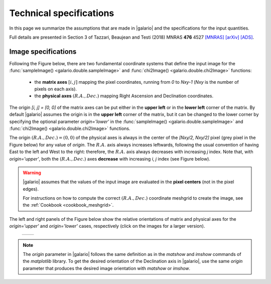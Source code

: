 ========================
Technical specifications
========================

In this page we summarize the assumptions that are made in |galario| and the specifications for the input quantities.

Full details are presented in Section 3 of Tazzari, Beaujean and Testi (2018) MNRAS **476** 4527
`[MNRAS] <https://doi.org/10.1093/mnras/sty409>`_
`[arXiv] <https://arxiv.org/abs/1709.06999>`_
`[ADS] <http://adsabs.harvard.edu/abs/2018MNRAS.476.4527T>`_.

..    Assumptions
    - **small-field imaging** the first release of |galario| computes visibilities,
    thus neglecting the non-coplanarity of the baselines.
    This restricts the usage of the code to the cases in which the the region modelled
    with \func{*Image} or \func{*Profile} lies within the region defined in Eq.~\eqref{eq:wprojection.limit}.
    - **Primary-beam correction** the `*Image` functions take as input an image of
    the primary-beam corrected brightness :math:`\mathcal{A}I_\nu(l,m)`.
    In the cases in which the region of interest in the image plane is small compared to
    the primary beam and close to its centre, one can approximate
    :math:`\mathcal{A}I_\nu\approx I_\nu` and apply the \func{*Image} functions directly
    to the brightness without significant deviations.
    The choice whether to apply this approximation is left to the user.
    We note, however, that in the first released version of the code
    the \func{*Profile} functions --- which take as input a profile $I_\nu(R)$ and
    internally compute $I_\nu(l,m)$ --- do not apply the primary beam correction.
    - **Frequency dependence** of $\mathcal{A}$ and $I_\nu$: both the antenna pattern
    and the source brightness are frequency-dependent quantities.
    As stated in the previous Section, the definition in
    Eq.~\eqref{eq:complex.visibility.obs} holds for small bandwidths $\Delta \nu$
    over which the integrand can be assumed constant. For this reason, in the first release
    of \galario, the visibilities are assumed all at the same average frequency $\nu_0$.
    This implies that, in order to compare synthetic visibilities to observed ones
    (e.g. through Eq.~\eqref{chap6.eq:def.chi.square} with the \func{chi2*} functions),
    the observed visibilities (typically consisting of multiple measurements over several
    hundreds of spectral channels) must be channel-averaged\footnote{{This can be achieved,
    e.g., with the \comm{split} command of the Common Astronomy Software Application (CASA) package.}}
    into a single channel at frequency $\nu_0$ and characterised by a small $\Delta \nu$.
    We note that the effect of channel averaging is to combine the brightness measurements over a region
    with angular extent $\frac{\Delta\nu}{\nu_0}\sqrt{l^2+m^2}$ along the radial direction.
    Often termed \textit{bandwidth smearing}, this effect is not negligible at the
    distances $\sqrt{l^2+m^2}$ where its angular extent becomes comparable with the synthesized beam.
    The user can choose $\Delta\nu$ in order to control the bandwidth smearing within
    the image plane region of interest.
    The computation of synthetic visibilities of a field of view with multiple
    sources can be done in basically two ways: either by applying \func{*Image}
    to an image of $\mathcal{A}I_\nu(l,m)$ containing all the sources, or by
    summing up the visibilities of each single source computed independently
    with either \func{*Image} or \func{*Profile}.
    In the second approach, the displacement of each source in the field of view
    can be achieved (at a small computational cost) by applying a different
    complex phase to the individual visibilities as described in the next Section.
    While the first approach requires executing only one Fourier transform
    --- appearing theoretically more computationally convenient ---
    the second approach exploits the linearity of the Fourier transform and
    might yield results faster if there are many identical sources to be placed
    in different locations.
    It is worth highlighting that in all cases (single or multiple sources
    in the field of view), the limitations due to the assumptions (i) to (iii) apply:
    all the sources must be located in a region that is close to the phase centre
    and small compared to $\theta_{\mathrm{F}}$ and the synthetic visibilities are
    computed in a narrow band around the observing frequency $\nu_0$.

.. _technical_requirements_image_specs:

Image specifications
--------------------
Following the Figure below, there are two fundamental coordinate systems that define the input image for the
:func:`sampleImage() <galario.double.sampleImage>` and :func:`chi2Image() <galario.double.chi2Image>` functions:

    - the **matrix axes** :math:`[i, j]` mapping the pixel coordinates, running from `0` to `Nxy-1` (`Nxy` is the number
      of pixels on each axis).

    - the **physical axes** :math:`(R.A., Dec.)` mapping Right Ascension and Declination coordinates.

The origin `[i, j] = [0, 0]` of the matrix axes can be put either in the **upper left** or in the **lower left** corner of the matrix.
By default |galario| assumes the origin is in the **upper left** corner of the matrix, but it can be changed to the
lower corner by specifying the optional parameter `origin='lower'` in the :func:`sampleImage() <galario.double.sampleImage>`
and :func:`chi2Image() <galario.double.chi2Image>` functions.

The origin :math:`(R.A., Dec.)=(0,0)` of the physical axes is always in the center of the `[Nxy/2, Nxy/2]` pixel
(grey pixel in the Figure below) for any value of `origin`. The :math:`R.A.` axis always increases leftwards, following the usual convention
of having East to the left and West to the right: therefore, the :math:`R.A.` axis always decreases with increasing `j` index.
Note that, with `origin='upper'`, both the :math:`(R.A., Dec.)` axes **decrease** with increasing `i`, `j` index (see Figure below).

.. warning::

    |galario| assumes that the values of the input image are evaluated in the **pixel centers** (not in the pixel edges).

    For instructions on how to compute the correct :math:`(R.A., Dec.)` coordinate meshgrid to create the image,
    see the :ref:`Cookbook <cookbook_meshgrid>`.

The left and right panels of the Figure below show the relative orientations of matrix and physical axes
for the `origin='upper'` and `origin='lower'` cases, respectively (click on the images for a larger version).

    +------------------------------------------------------+-------------------------------------------------------+
    |.. image:: images/galario_image_origin_upper.png      | .. image:: images/galario_image_origin_lower.png      |
    |  :width:  700 px                                     |     :width: 700 px                                    |
    |  :alt: sketch origin upper                           |     :alt: sketch origin lower                         |
    +------------------------------------------------------+-------------------------------------------------------+

.. note::

    The `origin` parameter in |galario| follows the same definition as in the `matshow` and `imshow` commands of the
    `matplotlib` library.
    To get the desired orientation of the Declination axis in |galario|, use the same `origin` parameter that produces
    the desired image orientation with `matshow` or `imshow`.